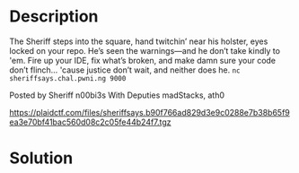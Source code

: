 * Description
[[file:clipboard-20250406T143427.png]]

The Sheriff steps into the square, hand twitchin’ near his holster, eyes locked on your repo. He’s
seen the warnings---and he don’t take kindly to 'em. Fire up your IDE, fix what’s broken, and make
damn sure your code don’t flinch… 'cause justice don’t wait, and neither does he.
~nc sheriffsays.chal.pwni.ng 9000~

Posted by Sheriff n00bi3s
With Deputies madStacks, ath0

https://plaidctf.com/files/sheriffsays.b90f766ad829d3e9c0288e7b38b65f9ea3e70bf41bac560d08c2c05fe44b24f7.tgz

* Solution
